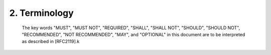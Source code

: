 2.  Terminology
=====================

   The key words "MUST", "MUST NOT", "REQUIRED", "SHALL", "SHALL NOT",
   "SHOULD", "SHOULD NOT", "RECOMMENDED", "NOT RECOMMENDED", "MAY", and
   "OPTIONAL" in this document are to be interpreted as described in
   [RFC2119].k
